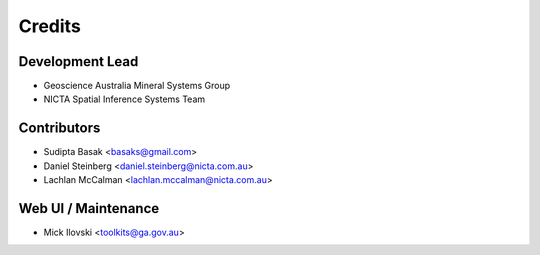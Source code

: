 =======
Credits
=======

Development Lead
----------------
* Geoscience Australia Mineral Systems Group
* NICTA Spatial Inference Systems Team 

Contributors
------------
* Sudipta Basak <basaks@gmail.com>
* Daniel Steinberg <daniel.steinberg@nicta.com.au>
* Lachlan McCalman <lachlan.mccalman@nicta.com.au>

Web UI / Maintenance
---------------------
* Mick Ilovski <toolkits@ga.gov.au>
